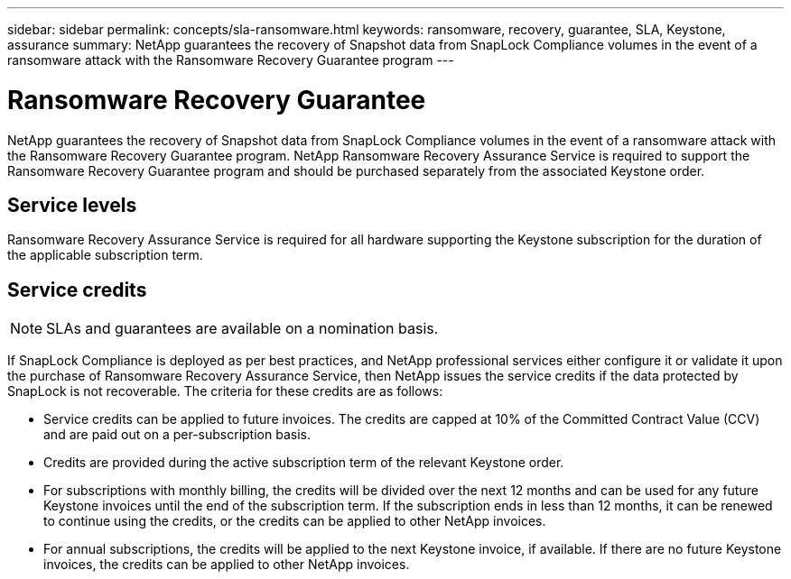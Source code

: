 ---
sidebar: sidebar
permalink: concepts/sla-ransomware.html
keywords: ransomware, recovery, guarantee, SLA, Keystone, assurance
summary: NetApp guarantees the recovery of Snapshot data from SnapLock Compliance volumes in the event of a ransomware attack with the Ransomware Recovery Guarantee program
---

= Ransomware Recovery Guarantee  
:hardbreaks:
:nofooter:
:icons: font
:linkattrs:
:imagesdir: ../media/

[.lead]
NetApp guarantees the recovery of Snapshot data from SnapLock Compliance volumes in the event of a ransomware attack with the Ransomware Recovery Guarantee program. NetApp Ransomware Recovery Assurance Service is required to support the Ransomware Recovery Guarantee program and should be purchased separately from the associated Keystone order.

== Service levels
Ransomware Recovery Assurance Service is required for all hardware supporting the Keystone subscription for the duration of the applicable subscription term.

== Service credits

NOTE: SLAs and guarantees are available on a nomination basis.

If SnapLock Compliance is deployed as per best practices, and NetApp professional services either configure it or validate it upon the purchase of Ransomware Recovery Assurance Service, then NetApp issues the service credits if the data protected by SnapLock is not recoverable. The criteria for these credits are as follows:

* Service credits can be applied to future invoices. The credits are capped at 10% of the Committed Contract Value (CCV) and are paid out on a per-subscription basis.
* Credits are provided during the active subscription term of the relevant Keystone order.
* For subscriptions with monthly billing, the credits will be divided over the next 12 months and can be used for any future Keystone invoices until the end of the subscription term.  If the subscription ends in less than 12 months, it can be renewed to continue using the credits, or the credits can be applied to other NetApp invoices.
* For annual subscriptions, the credits will be applied to the next Keystone invoice, if available. If there are no future Keystone invoices, the credits can be applied to other NetApp invoices.


